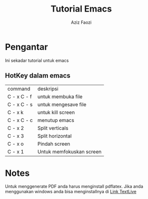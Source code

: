 #+title: Tutorial Emacs
#+Author: Aziz Faozi
#+email: diamonrose144@gmail.com


* Pengantar
Ini sekadar tutorial untuk emacs

** HotKey dalam emacs
| command     | deskripsi                |
| C - x C - f | untuk membuka file       |
| C - x C - s | untuk mengesave file     |
| C - x k     | untuk kill screen        |
| C - x C - c | menutup emacs            |
| C - x 2     | Split verticals          |
| C - x 3     | Split horizontal         |
| C - x o     | Pindah screen            |
| C - x 1     | Untuk memfokuskan screen |



* Notes
Untuk menggenerate PDF anda harus menginstall pdflatex. Jika anda menggunakan windows anda bisa menginstallnya di
[[https://mirror.ctan.org/systems/texlive/tlnet/install-tl-windows.exe][Link TextLive]]
